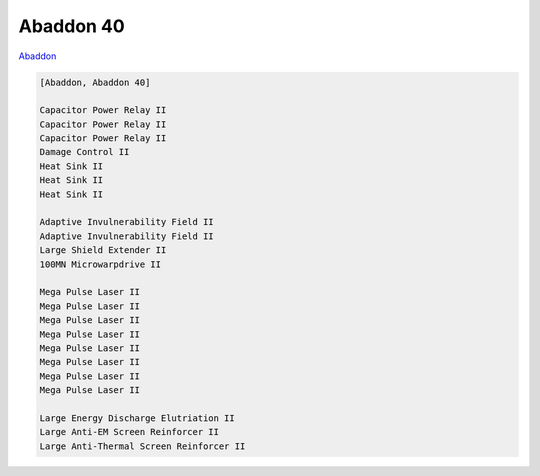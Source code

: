 Abaddon 40
==========

`Abaddon <javascript:CCPEVE.showFitting('24692:1447;3:2048;1:2281;2:2364;3:3057;8:3841;1:12084;1:26378;1:26436;1:26442;1::');>`_

.. code-block:: text

    [Abaddon, Abaddon 40]
    
    Capacitor Power Relay II
    Capacitor Power Relay II
    Capacitor Power Relay II
    Damage Control II
    Heat Sink II
    Heat Sink II
    Heat Sink II
    
    Adaptive Invulnerability Field II
    Adaptive Invulnerability Field II
    Large Shield Extender II
    100MN Microwarpdrive II
    
    Mega Pulse Laser II
    Mega Pulse Laser II
    Mega Pulse Laser II
    Mega Pulse Laser II
    Mega Pulse Laser II
    Mega Pulse Laser II
    Mega Pulse Laser II
    Mega Pulse Laser II
    
    Large Energy Discharge Elutriation II
    Large Anti-EM Screen Reinforcer II
    Large Anti-Thermal Screen Reinforcer II
